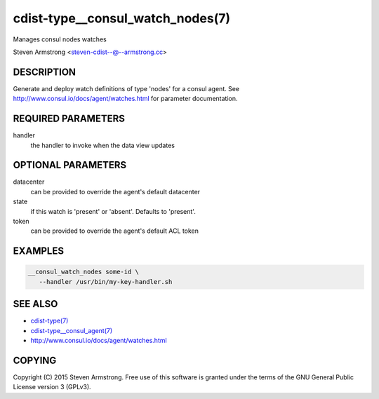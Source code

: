 cdist-type__consul_watch_nodes(7)
=================================
Manages consul nodes watches

Steven Armstrong <steven-cdist--@--armstrong.cc>


DESCRIPTION
-----------
Generate and deploy watch definitions of type 'nodes' for a consul agent.
See http://www.consul.io/docs/agent/watches.html for parameter documentation.


REQUIRED PARAMETERS
-------------------
handler
   the handler to invoke when the data view updates


OPTIONAL PARAMETERS
-------------------
datacenter
   can be provided to override the agent's default datacenter

state
   if this watch is 'present' or 'absent'. Defaults to 'present'.

token
   can be provided to override the agent's default ACL token


EXAMPLES
--------

.. code-block:: sh

    __consul_watch_nodes some-id \
       --handler /usr/bin/my-key-handler.sh


SEE ALSO
--------
- `cdist-type(7) <cdist-type.html>`_
- `cdist-type__consul_agent(7) <cdist-type__consul_agent.html>`_
- http://www.consul.io/docs/agent/watches.html


COPYING
-------
Copyright \(C) 2015 Steven Armstrong. Free use of this software is
granted under the terms of the GNU General Public License version 3 (GPLv3).
